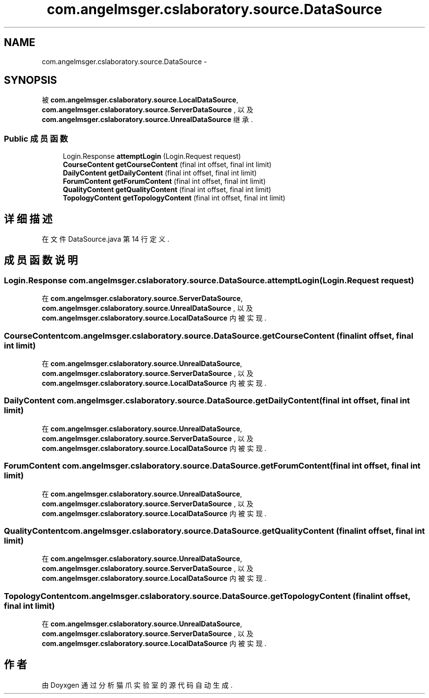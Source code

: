 .TH "com.angelmsger.cslaboratory.source.DataSource" 3 "2016年 十二月 27日 星期二" "Version 0.1.0" "猫爪实验室" \" -*- nroff -*-
.ad l
.nh
.SH NAME
com.angelmsger.cslaboratory.source.DataSource \- 
.SH SYNOPSIS
.br
.PP
.PP
被 \fBcom\&.angelmsger\&.cslaboratory\&.source\&.LocalDataSource\fP, \fBcom\&.angelmsger\&.cslaboratory\&.source\&.ServerDataSource\fP , 以及 \fBcom\&.angelmsger\&.cslaboratory\&.source\&.UnrealDataSource\fP 继承\&.
.SS "Public 成员函数"

.in +1c
.ti -1c
.RI "Login\&.Response \fBattemptLogin\fP (Login\&.Request request)"
.br
.ti -1c
.RI "\fBCourseContent\fP \fBgetCourseContent\fP (final int offset, final int limit)"
.br
.ti -1c
.RI "\fBDailyContent\fP \fBgetDailyContent\fP (final int offset, final int limit)"
.br
.ti -1c
.RI "\fBForumContent\fP \fBgetForumContent\fP (final int offset, final int limit)"
.br
.ti -1c
.RI "\fBQualityContent\fP \fBgetQualityContent\fP (final int offset, final int limit)"
.br
.ti -1c
.RI "\fBTopologyContent\fP \fBgetTopologyContent\fP (final int offset, final int limit)"
.br
.in -1c
.SH "详细描述"
.PP 
在文件 DataSource\&.java 第 14 行定义\&.
.SH "成员函数说明"
.PP 
.SS "Login\&.Response com\&.angelmsger\&.cslaboratory\&.source\&.DataSource\&.attemptLogin (Login\&.Request request)"

.PP
在 \fBcom\&.angelmsger\&.cslaboratory\&.source\&.ServerDataSource\fP, \fBcom\&.angelmsger\&.cslaboratory\&.source\&.UnrealDataSource\fP , 以及 \fBcom\&.angelmsger\&.cslaboratory\&.source\&.LocalDataSource\fP 内被实现\&.
.SS "\fBCourseContent\fP com\&.angelmsger\&.cslaboratory\&.source\&.DataSource\&.getCourseContent (final int offset, final int limit)"

.PP
在 \fBcom\&.angelmsger\&.cslaboratory\&.source\&.UnrealDataSource\fP, \fBcom\&.angelmsger\&.cslaboratory\&.source\&.ServerDataSource\fP , 以及 \fBcom\&.angelmsger\&.cslaboratory\&.source\&.LocalDataSource\fP 内被实现\&.
.SS "\fBDailyContent\fP com\&.angelmsger\&.cslaboratory\&.source\&.DataSource\&.getDailyContent (final int offset, final int limit)"

.PP
在 \fBcom\&.angelmsger\&.cslaboratory\&.source\&.UnrealDataSource\fP, \fBcom\&.angelmsger\&.cslaboratory\&.source\&.ServerDataSource\fP , 以及 \fBcom\&.angelmsger\&.cslaboratory\&.source\&.LocalDataSource\fP 内被实现\&.
.SS "\fBForumContent\fP com\&.angelmsger\&.cslaboratory\&.source\&.DataSource\&.getForumContent (final int offset, final int limit)"

.PP
在 \fBcom\&.angelmsger\&.cslaboratory\&.source\&.UnrealDataSource\fP, \fBcom\&.angelmsger\&.cslaboratory\&.source\&.ServerDataSource\fP , 以及 \fBcom\&.angelmsger\&.cslaboratory\&.source\&.LocalDataSource\fP 内被实现\&.
.SS "\fBQualityContent\fP com\&.angelmsger\&.cslaboratory\&.source\&.DataSource\&.getQualityContent (final int offset, final int limit)"

.PP
在 \fBcom\&.angelmsger\&.cslaboratory\&.source\&.UnrealDataSource\fP, \fBcom\&.angelmsger\&.cslaboratory\&.source\&.ServerDataSource\fP , 以及 \fBcom\&.angelmsger\&.cslaboratory\&.source\&.LocalDataSource\fP 内被实现\&.
.SS "\fBTopologyContent\fP com\&.angelmsger\&.cslaboratory\&.source\&.DataSource\&.getTopologyContent (final int offset, final int limit)"

.PP
在 \fBcom\&.angelmsger\&.cslaboratory\&.source\&.UnrealDataSource\fP, \fBcom\&.angelmsger\&.cslaboratory\&.source\&.ServerDataSource\fP , 以及 \fBcom\&.angelmsger\&.cslaboratory\&.source\&.LocalDataSource\fP 内被实现\&.

.SH "作者"
.PP 
由 Doyxgen 通过分析 猫爪实验室 的 源代码自动生成\&.

